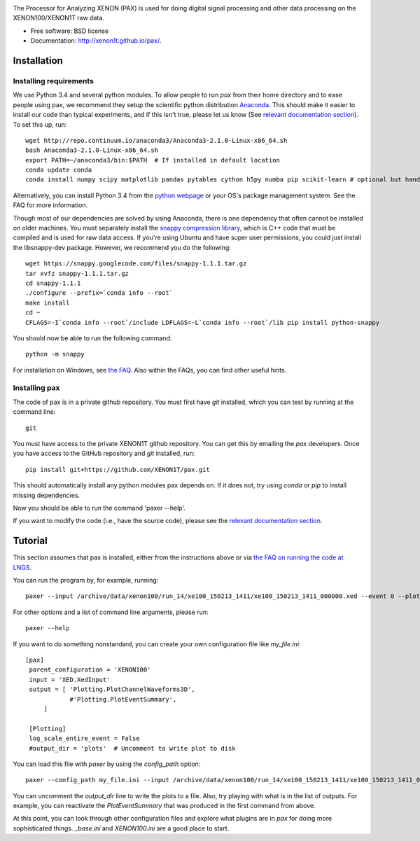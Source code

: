 .. image:: docs/pax_logo_bw_cropped.png

The Processor for Analyzing XENON (PAX) is used for doing digital signal
processing and other data processing on the XENON100/XENON1T raw data.

* Free software: BSD license
* Documentation: http://xenon1t.github.io/pax/.

.. image:: https://magnum.travis-ci.com/XENON1T/pax.svg?token=8i3psWNJAskpVjC6qe3w&branch=master
    :target: https://magnum.travis-ci.com/XENON1T/pax
.. image:: https://coveralls.io/repos/XENON1T/pax/badge.svg?branch=master
    :target: https://coveralls.io/r/XENON1T/pax?branch=master
.. image:: http://img.shields.io/badge/gitter-XENON1T/pax-blue.svg 
    :target: https://gitter.im/XENON1T/pax

Installation
=============

Installing requirements
-----------------------

We use Python 3.4 and several python modules. To allow people to run `pax` from
their home directory and to ease people using pax, we recommend they setup the
scientific python distribution `Anaconda <https://store.continuum.io/cshop/anaconda/>`_.
This should make it easier to install our code than typical experiments, and if this
isn't true, please let us know (See `relevant documentation section`_).  To set this
up, run::

  wget http://repo.continuum.io/anaconda3/Anaconda3-2.1.0-Linux-x86_64.sh
  bash Anaconda3-2.1.0-Linux-x86_64.sh
  export PATH=~/anaconda3/bin:$PATH  # If installed in default location
  conda update conda
  conda install numpy scipy matplotlib pandas pytables cython h5py numba pip scikit-learn # optional but handy

Alternatively, you can install Python 3.4 from the `python webpage <https://www.python.org/>`_ 
or your OS's package management system. See the FAQ for more information.

Though most of our dependencies are solved by using Anaconda, there is one
dependency that often cannot be installed on older machines. You must separately
install the `snappy compression library <https://code.google.com/p/snappy/>`_,
which is C++ code that must be compiled and is used for raw data access. If 
you're using Ubuntu and have super user permissions, you could just install the libsnappy-dev package.  
However, we recommend you do the following::

  wget https://snappy.googlecode.com/files/snappy-1.1.1.tar.gz
  tar xvfz snappy-1.1.1.tar.gz 
  cd snappy-1.1.1
  ./configure --prefix=`conda info --root`
  make install
  cd ~
  CFLAGS=-I`conda info --root`/include LDFLAGS=-L`conda info --root`/lib pip install python-snappy
  
You should now be able to run the following command::

  python -m snappy

For installation on Windows, see `the FAQ <http://xenon1t.github.io/pax/faq.html#can-i-set-up-pax-on-my-windows-machine>`_. 
Also within the FAQs, you can find other useful hints.

Installing pax
--------------

The code of pax is in a private github repository. You must first have `git`
installed, which you can test by running at the command line::

  git

You must have access to the private XENON1T github repository.  You can get this by emailing the `pax` developers.  Once you have access to the GitHub repository and `git` installed, run::

    pip install git+https://github.com/XENON1T/pax.git

This should automatically install any python modules pax depends on. If it does not, try using `conda` or `pip` to install missing dependencies.

Now you should be able to run the command 'paxer --help'.

If you want to modify the code (i.e., have the source code), please see the
`relevant documentation section`_.

.. _relevant documentation section: CONTRIBUTING.rst



Tutorial
========

This section assumes that pax is installed, either from the instructions above
or via `the FAQ on running the code at LNGS <http://xenon1t.github.io/pax/faq.html#how-do-i-run-pax-at-lngs-on-xecluster>`_.

You can run the program by, for example, running::

  paxer --input /archive/data/xenon100/run_14/xe100_150213_1411/xe100_150213_1411_000000.xed --event 0 --plot

For other options and a list of command line arguments, please run::

  paxer --help

If you want to do something nonstandard, you can create your own configuration file
like `my_file.ini`::

   [pax]
    parent_configuration = 'XENON100'
    input = 'XED.XedInput'
    output = [ 'Plotting.PlotChannelWaveforms3D',
               #'Plotting.PlotEventSummary',
        ]

    [Plotting]
    log_scale_entire_event = False
    #output_dir = 'plots'  # Uncomment to write plot to disk


You can load this file with `paxer` by using the `config_path` option::

  paxer --config_path my_file.ini --input /archive/data/xenon100/run_14/xe100_150213_1411/xe100_150213_1411_000000.xed --event 0

You can uncomment the `output_dir` line to write the plots to a file.  Also, try
playing with what is in the list of outputs.  For example, you can reactivate
the `PlotEventSummary` that was produced in the first command from above.

At this point, you can look through other configuration files and explore what
plugins are in `pax` for doing more sophisticated things. `_base.ini` and `XENON100.ini` are a good place to start.
